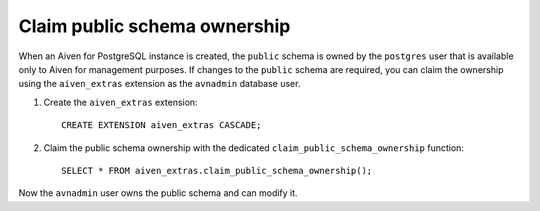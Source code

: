 Claim public schema ownership
=============================

When an Aiven for PostgreSQL instance is created, the ``public`` schema is owned by the ``postgres`` user that is available only to Aiven for management purposes. If changes to the ``public`` schema are required, you can claim the ownership using the ``aiven_extras`` extension as the ``avnadmin`` database user.

1. Create the ``aiven_extras`` extension::

    CREATE EXTENSION aiven_extras CASCADE;

2. Claim the public schema ownership with the dedicated ``claim_public_schema_ownership`` function::

    SELECT * FROM aiven_extras.claim_public_schema_ownership();



Now the ``avnadmin`` user owns the public schema and can modify it.
